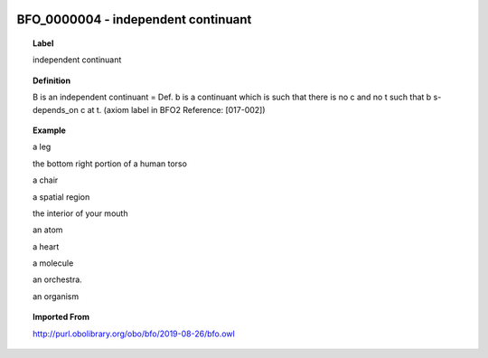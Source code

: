 
  .. _BFO_0000004:
  .. _independent continuant:
  .. index:: 
     single: BFO_0000004; independent continuant
     single: independent continuant; BFO_0000004

BFO_0000004 - independent continuant
====================================================================================

.. topic:: Label

    independent continuant

.. topic:: Definition

    B is an independent continuant = Def. b is a continuant which is such that there is no c and no t such that b s-depends_on c at t. (axiom label in BFO2 Reference: [017-002])

.. topic:: Example

    a leg

    the bottom right portion of a human torso

    a chair

    a spatial region

    the interior of your mouth

    an atom

    a heart

    a molecule

    an orchestra.

    an organism

.. topic:: Imported From

    http://purl.obolibrary.org/obo/bfo/2019-08-26/bfo.owl

